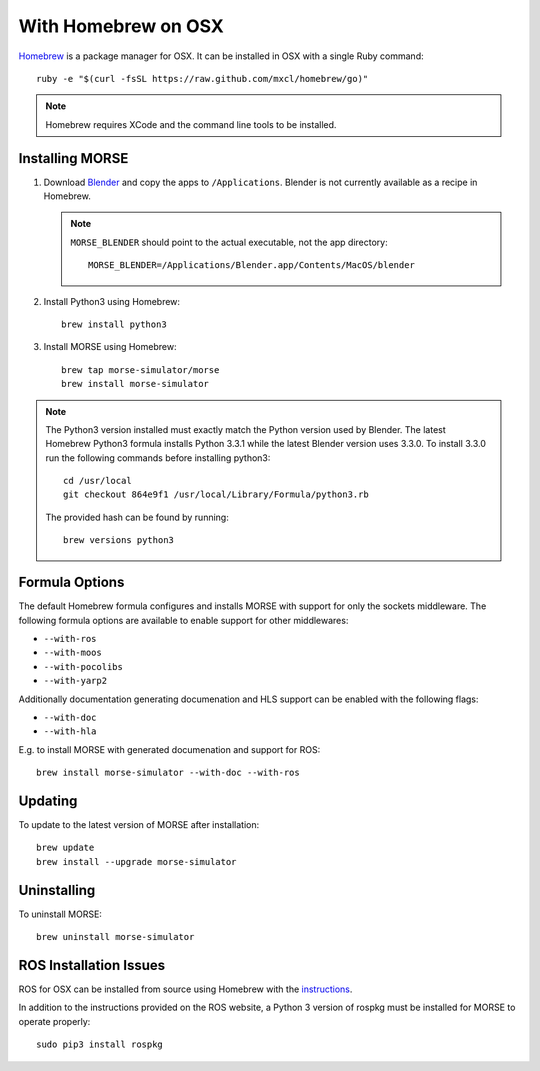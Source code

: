 With Homebrew on OSX
++++++++++++++++++++

`Homebrew <http://brew.sh>`_ is a package manager for OSX.
It can be installed in OSX with a single Ruby command::

    ruby -e "$(curl -fsSL https://raw.github.com/mxcl/homebrew/go)"


.. Note::
    Homebrew requires XCode and the command line tools to be installed.

Installing MORSE
----------------

#. Download `Blender <http://www.blender.org/download/get-blender/>`_ and
   copy the apps to ``/Applications``. Blender is not currently available
   as a recipe in Homebrew.

   .. Note::
        ``MORSE_BLENDER`` should point to the actual executable, not the app
        directory::

            MORSE_BLENDER=/Applications/Blender.app/Contents/MacOS/blender

#. Install Python3 using Homebrew::

    brew install python3

#. Install MORSE using Homebrew::

    brew tap morse-simulator/morse
    brew install morse-simulator

.. Note::
    The Python3 version installed must exactly match the Python version
    used by Blender.  The latest Homebrew Python3 formula installs
    Python 3.3.1 while the latest Blender version uses 3.3.0.  To install
    3.3.0 run the following commands before installing python3::

        cd /usr/local
        git checkout 864e9f1 /usr/local/Library/Formula/python3.rb

    The provided hash can be found by running::

        brew versions python3


Formula Options
---------------

The default Homebrew formula configures and installs MORSE with support
for only the sockets middleware.  The following formula options are
available to enable support for other middlewares:

- ``--with-ros``
- ``--with-moos``
- ``--with-pocolibs``
- ``--with-yarp2``

Additionally documentation generating documenation and HLS support can
be enabled with the following flags:

- ``--with-doc``
- ``--with-hla``

E.g. to install MORSE with generated documenation and support for ROS::

    brew install morse-simulator --with-doc --with-ros

Updating
--------

To update to the latest version of MORSE after installation::

    brew update
    brew install --upgrade morse-simulator

Uninstalling
------------

To uninstall MORSE::

    brew uninstall morse-simulator


ROS Installation Issues
-----------------------

ROS for OSX can be installed from source using Homebrew with the 
`instructions <http://www.ros.org/wiki/groovy/Installation/OSX/Homebrew/Source>`_.

In addition to the instructions provided on the ROS website, a Python 3
version of rospkg must be installed for MORSE to operate properly::

    sudo pip3 install rospkg

